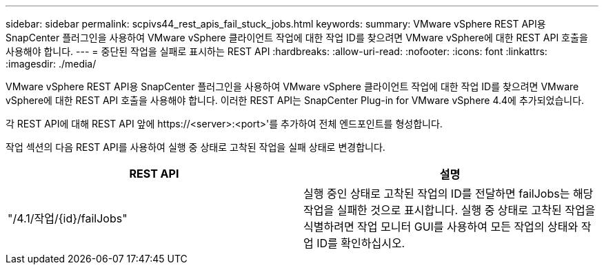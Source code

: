 ---
sidebar: sidebar 
permalink: scpivs44_rest_apis_fail_stuck_jobs.html 
keywords:  
summary: VMware vSphere REST API용 SnapCenter 플러그인을 사용하여 VMware vSphere 클라이언트 작업에 대한 작업 ID를 찾으려면 VMware vSphere에 대한 REST API 호출을 사용해야 합니다. 
---
= 중단된 작업을 실패로 표시하는 REST API
:hardbreaks:
:allow-uri-read: 
:nofooter: 
:icons: font
:linkattrs: 
:imagesdir: ./media/


[role="lead"]
VMware vSphere REST API용 SnapCenter 플러그인을 사용하여 VMware vSphere 클라이언트 작업에 대한 작업 ID를 찾으려면 VMware vSphere에 대한 REST API 호출을 사용해야 합니다. 이러한 REST API는 SnapCenter Plug-in for VMware vSphere 4.4에 추가되었습니다.

각 REST API에 대해 REST API 앞에 \https://<server>:<port>'를 추가하여 전체 엔드포인트를 형성합니다.

작업 섹션의 다음 REST API를 사용하여 실행 중 상태로 고착된 작업을 실패 상태로 변경합니다.

|===
| REST API | 설명 


| "/4.1/작업/{id}/failJobs" | 실행 중인 상태로 고착된 작업의 ID를 전달하면 failJobs는 해당 작업을 실패한 것으로 표시합니다. 실행 중 상태로 고착된 작업을 식별하려면 작업 모니터 GUI를 사용하여 모든 작업의 상태와 작업 ID를 확인하십시오. 
|===